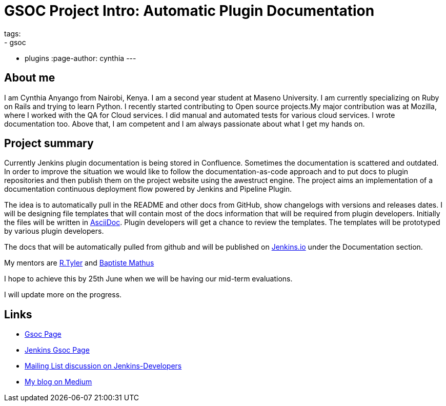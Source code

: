 = GSOC Project Intro: Automatic Plugin Documentation
tags:
- gsoc
- plugins
:page-author: cynthia
---

== About me

I am Cynthia Anyango from Nairobi, Kenya. I am a second year student at Maseno
University. I am currently specializing on Ruby on Rails and trying to learn
Python. I recently started contributing to Open source projects.My major
contribution was at Mozilla, where I worked with the QA for Cloud services. I did
manual and automated tests for various cloud services. I wrote documentation
too. Above that, I am competent and I am always passionate about what I get my
hands on.

== Project summary


Currently Jenkins plugin documentation is being stored in Confluence. Sometimes
the documentation is scattered and outdated. In order to improve the situation we
would like to follow the documentation-as-code approach and to put docs to
plugin repositories and then publish them on the project website using the
awestruct engine. The project aims an implementation of a documentation
continuous deployment flow powered by Jenkins and Pipeline Plugin.

The idea is to automatically pull in the README and other docs from GitHub, show
changelogs with versions and releases dates. I will be designing file templates
that will contain most of the  docs information that will be required from
plugin developers. Initially the files will be written in
link:https://asciidoctor.org/[AsciiDoc]. Plugin developers will get a chance to
review the templates. The templates will be prototyped by various plugin
developers.

The docs that will be automatically pulled from github and will be published on
link:/[Jenkins.io] under the Documentation section.

My mentors are link:https://github.com/rtyler[R.Tyler] and
https://github.com/batmat[Baptiste Mathus]

I hope to achieve this by 25th June when we will be having our mid-term
evaluations.

I will update more on the progress.

== Links

* link:https://summerofcode.withgoogle.com/dashboard/project/5120513768685568/details/[Gsoc Page]
* link:https://wiki.jenkins.io/display/JENKINS/Google+Summer+Of+Code+2016[Jenkins Gsoc Page ]
* link:https://groups.google.com/forum/#!topic/jenkinsci-dev/kNZMOsF_ueA[Mailing List discussion on Jenkins-Developers]
* link:https://medium.com/@anyango_cynthia[My blog on Medium]
